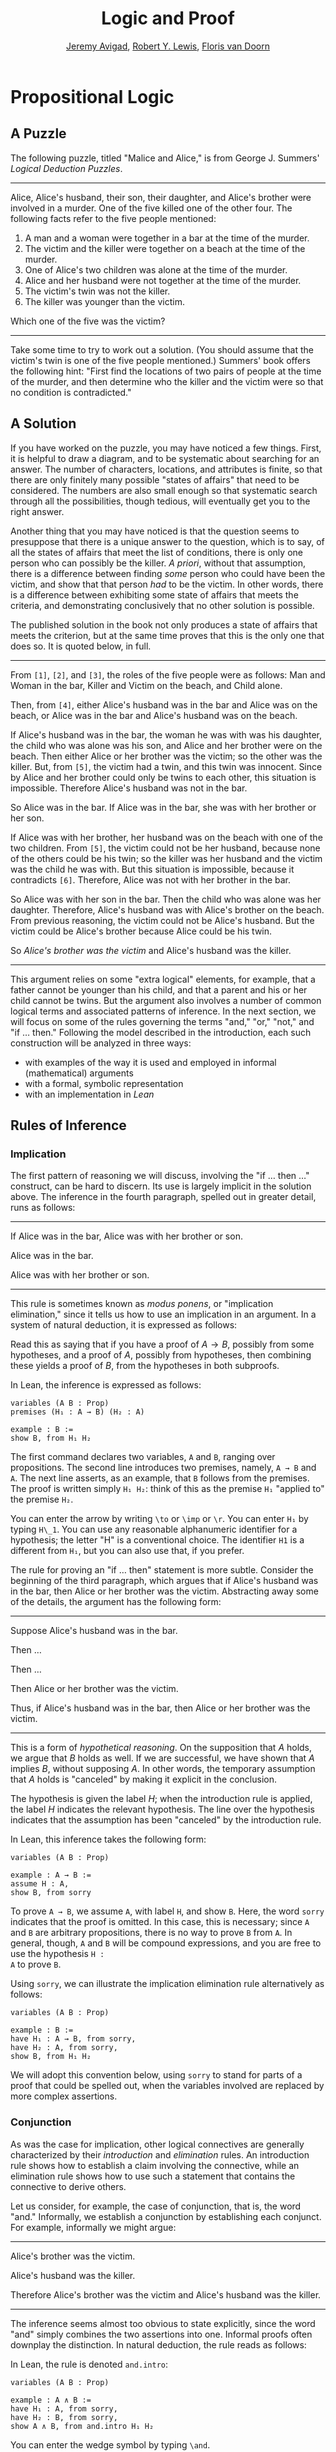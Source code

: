 #+Title: Logic and Proof
#+Author: [[http://www.andrew.cmu.edu/user/avigad][Jeremy Avigad]], [[http://https://www.andrew.cmu.edu/user/rlewis1/][Robert Y. Lewis]],  [[http://http://www.contrib.andrew.cmu.edu/~fpv/][Floris van Doorn]]

* Propositional Logic

** A Puzzle

The following puzzle, titled "Malice and Alice," is from George
J. Summers' /Logical Deduction Puzzles/.
-----
Alice, Alice's husband, their son, their daughter, and Alice's brother
were involved in a murder. One of the five killed one of the other
four. The following facts refer to the five people mentioned:

1. A man and a woman were together in a bar at the time of the murder.
2. The victim and the killer were together on a beach at the time of
   the murder.
3. One of Alice's two children was alone at the time of the murder.
4. Alice and her husband were not together at the time of the murder. 
5. The victim's twin was not the killer.
6. The killer was younger than the victim.

Which one of the five was the victim?
-----

Take some time to try to work out a solution. (You should assume that
the victim's twin is one of the five people mentioned.) Summers' book
offers the following hint: "First find the locations of two pairs of
people at the time of the murder, and then determine who the killer
and the victim were so that no condition is contradicted."

** A Solution

If you have worked on the puzzle, you may have noticed a few
things. First, it is helpful to draw a diagram, and to be systematic
about searching for an answer. The number of characters, locations,
and attributes is finite, so that there are only finitely many
possible "states of affairs" that need to be considered. The numbers
are also small enough so that systematic search through all the
possibilities, though tedious, will eventually get you to the right
answer.

Another thing that you may have noticed is that the question seems to
presuppose that there is a unique answer to the question, which is to
say, of all the states of affairs that meet the list of conditions,
there is only one person who can possibly be the killer. /A priori/,
without that assumption, there is a difference between finding /some/
person who could have been the victim, and show that that person /had/
to be the victim. In other words, there is a difference between
exhibiting some state of affairs that meets the criteria, and
demonstrating conclusively that no other solution is possible.

The published solution in the book not only produces a state of
affairs that meets the criterion, but at the same time proves that
this is the only one that does so. It is quoted below, in full.
 
-----
From =[1]=, =[2]=, and =[3]=, the roles of the five people were as
follows: Man and Woman in the bar, Killer and Victim on the beach, and
Child alone.
 
Then, from =[4]=, either Alice's husband was in the bar and Alice was
on the beach, or Alice was in the bar and Alice's husband was on the
beach.

If Alice's husband was in the bar, the woman he was with was his
daughter, the child who was alone was his son, and Alice and her
brother were on the beach. Then either Alice or her brother was the
victim; so the other was the killer. But, from =[5]=, the victim had a
twin, and this twin was innocent. Since by Alice and her brother could
only be twins to each other, this situation is impossible. Therefore
Alice's husband was not in the bar.

So Alice was in the bar. If Alice was in the bar, she was with her
brother or her son.

If Alice was with her brother, her husband was on the beach with one
of the two children. From =[5]=, the victim could not be her husband,
because none of the others could be his twin; so the killer was her
husband and the victim was the child he was with. But this situation
is impossible, because it contradicts =[6]=. Therefore, Alice was not
with her brother in the bar.

So Alice was with her son in the bar. Then the child who was alone was
her daughter. Therefore, Alice's husband was with Alice's brother on
the beach. From previous reasoning, the victim could not be Alice's
husband. But the victim could be Alice's brother because Alice could
be his twin. 

So /Alice's brother was the victim/ and Alice's husband was the
killer.
-----

This argument relies on some "extra logical" elements, for example,
that a father cannot be younger than his child, and that a parent and
his or her child cannot be twins. But the argument also involves a
number of common logical terms and associated patterns of
inference. In the next section, we will focus on some of the rules
governing the terms "and," "or," "not," and "if ... then." Following
the model described in the introduction, each such construction will
be analyzed in three ways:
- with examples of the way it is used and employed in informal
  (mathematical) arguments
- with a formal, symbolic representation
- with an implementation in /Lean/

** Rules of Inference

*** Implication

The first pattern of reasoning we will discuss, involving the "if
... then ..." construct, can be hard to discern. Its use is largely
implicit in the solution above. The inference in the fourth paragraph,
spelled out in greater detail, runs as follows:

-----
If Alice was in the bar, Alice was with her brother or son.

Alice was in the bar.

Alice was with her brother or son.
-----

This rule is sometimes known as /modus ponens/, or "implication
elimination," since it tells us how to use an implication in an
argument. In a system of natural deduction, it is expressed as
follows:
\begin{center}
\AXM{A \to B}
\AXM{A}
\RL{$\mathord{\to}\mathrm{E}$}
\BIM{B}
\DP
\end{center}
Read this as saying that if you have a proof of $A \to B$, possibly
from some hypotheses, and a proof of $A$, possibly from hypotheses,
then combining these yields a proof of $B$, from the hypotheses in
both subproofs.

In Lean, the inference is expressed as follows:
#+BEGIN_SRC lean
variables (A B : Prop)
premises (H₁ : A → B) (H₂ : A)

example : B := 
show B, from H₁ H₂
#+END_SRC
The first command declares two variables, =A= and =B=, ranging over
propositions. The second line introduces two premises, namely, =A → B=
and =A=. The next line asserts, as an example, that =B= follows from
the premises. The proof is written simply =H₁ H₂=: think of this as
the premise =H₁= "applied to" the premise =H₂=. 

You can enter the arrow by writing =\to= or =\imp= or =\r=. You can
enter =H₁= by typing =H\_1=. You can use any reasonable alphanumeric
identifier for a hypothesis; the letter "H" is a conventional choice.
The identifier =H1= is a different from =H₁=, but you can also use
that, if you prefer.

The rule for proving an "if ... then" statement is more
subtle. Consider the beginning of the third paragraph, which argues
that if Alice's husband was in the bar, then Alice or her brother
was the victim. Abstracting away some of the details, the argument has
the following form:

-----
Suppose Alice's husband was in the bar.

Then ...

Then ...

Then Alice or her brother was the victim.

Thus, if Alice's husband was in the bar, then Alice or her brother was the 
victim.
-----
This is a form of /hypothetical reasoning/. On the supposition that
$A$ holds, we argue that $B$ holds as well. If we are successful, we
have shown that $A$ implies $B$, without supposing $A$. In other
words, the temporary assumption that $A$ holds is "canceled" by making
it explicit in the conclusion.
\begin{center}
\AXM{}
\UIM{H : A}
\noLine
\UIM{\vdots}
\noLine
\UIM{\psi}
\RL{$\mathord{\to}\mathrm{I}, H$}
\UIM{A \to B}
\DP
\end{center}
The hypothesis is given the label $H$; when the introduction rule is
applied, the label $H$ indicates the relevant hypothesis. The line
over the hypothesis indicates that the assumption has been "canceled"
by the introduction rule.

In Lean, this inference takes the following form:
#+BEGIN_SRC lean
variables (A B : Prop)

example : A → B :=
assume H : A,
show B, from sorry
#+END_SRC
To prove =A → B=, we assume =A=, with label =H=, and show =B=. Here,
the word =sorry= indicates that the proof is omitted. In this case,
this is necessary; since =A= and =B= are arbitrary propositions, there
is no way to prove =B= from =A=. In general, though, =A= and =B= will
be compound expressions, and you are free to use the hypothesis =H :
A= to prove =B=.

Using =sorry=, we can illustrate the implication elimination rule
alternatively as follows:
#+BEGIN_SRC lean
variables (A B : Prop)

example : B :=
have H₁ : A → B, from sorry,
have H₂ : A, from sorry,
show B, from H₁ H₂
#+END_SRC
We will adopt this convention below, using =sorry= to stand for parts
of a proof that could be spelled out, when the variables involved are
replaced by more complex assertions.

*** Conjunction

As was the case for implication, other logical connectives are
generally characterized by their /introduction/ and /elimination/
rules. An introduction rule shows how to establish a claim involving
the connective, while an elimination rule shows how to use such a
statement that contains the connective to derive others.

Let us consider, for example, the case of conjunction, that is, the
word "and." Informally, we establish a conjunction by establishing
each conjunct. For example, informally we might argue:
-----
Alice's brother was the victim.

Alice's husband was the killer.

Therefore Alice's brother was the victim and Alice's husband was the
killer.
-----
The inference seems almost too obvious to state explicitly, since the
word "and" simply combines the two assertions into one. Informal
proofs often downplay the distinction. In natural deduction, the rule
reads as follows:
\begin{center}
\AXM{A}
\AXM{B}
\RL{$\mathord{\wedge}\mathrm{I}$}
\BIM{A \wedge B}
\DP
\end{center}
In Lean, the rule is denoted =and.intro=:
#+BEGIN_SRC lean
variables (A B : Prop)

example : A ∧ B :=
have H₁ : A, from sorry,
have H₂ : B, from sorry,
show A ∧ B, from and.intro H₁ H₂
#+END_SRC
You can enter the wedge symbol by typing =\and=.

The two elimination rules allow us to extract the two components:
-----
Alice's husband was in the bar and Alice was on the beach.

So Alice's husband was in the bar.
-----
Or:
-----
Alice's husband was in the bar and Alice was on the beach.

So Alice's was on the beach.
-----
In natural deduction, these patterns are rendered as follows:
\begin{center}
\AXM{A \wedge B}
\RL{$\mathord{\land}\mathrm{E_1}$}
\UIM{A}
\DP
\quad
\AXM{A \wedge B}
\RL{$\mathord{\land}\mathrm{E_2}$}
\UIM{B}
\DP
\end{center}
In Lean, the inferences are known as =and.left= and =and.right=:
#+BEGIN_SRC lean
variables (A B : Prop)

example : A :=
have H : A ∧ B, from sorry,
show A, from and.left H

example : B :=
have H : A ∧ B, from sorry,
show B, from and.right H
#+END_SRC

*** Negation and Falsity

In logical terms, showing "not A" amounts to showing that A leads to a
contradiction. For example:
-----
Suppose Alice's husband was in the bar. 

...

This situation is impossible. 

Therefore Alice's husband was not in the bar.
-----
This is another form of hypothetical reasoning, similar to that used
in establishing an "if ... then" statement: we temporarly assume A,
show that leads to a contradiction, and conclude that "not A"
holds.

In natural deduction, the rule reads as follows:
\begin{center}
\AXM{}
\UIM{A}
\noLine
\UIM{\vdots}
\noLine
\UIM{\bot}
\RL{$\lnot \mathrm{I}$}
\UIM{\lnot A}
\DP
\end{center}
In Lean, it is illustrated by the following:
#+BEGIN_SRC lean
variable A : Prop

example : ¬ A :=
assume H : A,
show false, from sorry
#+END_SRC
You can enter the negation symbol by typing =\not=.

The elimination rule is dual to these. It expresses that if we have
both "A" and "not A," then we have a contradiction. This pattern is
illustrated in the informal argument below, which is implicit in the
fourth paragraph of the solution to "Malice and Alice."
-----
The killer was Alice's husband and the victim was the child he was
with.

So the killer was not younger than his victim.

But according to =[6]=, the killer was younger than his victim.

This situation is impossible.
-----
In symbolic logic, the rule of inference is expressed as follows:
\begin{center}
\AXM{\lnot A}
\AXM{A}
\RL{$\lnot \mathrm{E}$}
\BIM{\bot}
\DP
\end{center}
And in Lean, it is implemented in the following way:
#+BEGIN_SRC lean
variable A : Prop

example : false :=
have H₁ : ¬ A, from sorry,
have H₂ : A, from sorry,
show false, from H₁ H₂
#+END_SRC
Notice that the negation elimination rule is expressed in a manner
similar to implication elimination: the label asserting the negation
comes first, and by "applying" the proof of the negation to the
proof of the positive fact, we obtain a proof of falsity.

Notice also that in the symbolic framework, we have introduced a new
symbol, $\bot$. It corresponds to the identifier =false= in Lean, and
natural language phrases like "this is a contradiction" or "this is
impossible."

What are the rules governing $\bot$? In natural deduction, there is no
introduction rule; "false" is false, and there should be no way to
prove it, other than extract it from contradictory hypotheses. On the
other hand, natural deduction provides a rule that allows us to
conclude anything from a contradiction:
\begin{center}
\AXM{\bot}
\RL{$\bot \mathrm{E}$}
\UIM{A}
\DP
\end{center}
The elimination rule also has the fancy Latin name, /ex falso
sequitur quodlibet/, which means ``anything you want follows from
falsity.'' In Lean it is implemented as follows:
#+BEGIN_SRC lean
variable A : Prop

example : A :=
have H : false, from sorry,
show A, from false.elim H
#+END_SRC
This elimination rule is harder to motivate from a natural language
perspective, but, nonetheless, it is needed to capture common patterns
of inference. One way to understand it is this. Consider the following
statement:
-----
For every natural number $n$, if $n$ is prime and greater than 2, then
$n$ is odd.
-----
We would like to say that this is a true statement. But if it is true,
then it is true of any particular number $n$. Taking $n = 2$, we have
the statement:
-----
If 2 is prime and greater than 2, then 2 is odd.
-----
In this conditional statement, both the antecedent and succedent are
false. The fact that we are committed to saying that this statement is
true shows that we should be able to prove, one way or another, that
the statement 2 is odd follows from the false statement that 2 is
prime and greater than 2. The /ex falso/ neatly encapsulates this sort
of inference.

Notice that if we define $\neg A$ to be $A \to \bot$, then the rules
for negation introduction and elimination are nothing more than
implication introduction and elimination, respectively. We can think
of $\neg A$ expressed colorfully by saying "if $A$ is true, then pigs
have wings," where "pigs have wings" is stands for $\bot$.

Having introduced a symbol for "false," it is only fair to introduce a
symbol for "true." In contrast to "false," "true" has no elimination
rule, only an introduction rule:
\begin{prooftree}
\AXM{}
\UIM{\top}
\end{prooftree}
Put simply, "true" is true. In Lean, we can use =true.intro= for this
rule, or the abbreviation =trivial=.
#+BEGIN_SRC lean
example : true :=
show true, by trivial
#+END_SRC

*** Disjunction

The introduction rules for disjunction, otherwise known as "or," are
straightforward. For example, the claim that condition =[3]= is met in
the proposed solution can be justified as follows:
-----
Alice's daughter was alone at the time of the murder.

Therefore, either Alice's daughter was alone at the time of the
murder, or Alice's son was alone at the time of the murder.
-----
In terms of natural deduction, the two introduction rules are as
follows:
\begin{center}
\AXM{A}
\RL{$\mathord{\lor}\mathrm{I_l}$}
\UIM{A \lor B}
\DP
\quad
\AXM{B}
\RL{$\mathord{\lor}\mathrm{I_r}$}
\UIM{A \lor B}
\DP
\end{center}
Here, the $l$ and $r$ stand for "left" and "right". In Lean, they are
implemented as follows:
#+BEGIN_SRC lean
variables (A B : Prop)

example : A ∨ B :=
have H : A, from sorry,
show A ∨ B, from or.inl H

example : A ∨ B :=
have H : B, from sorry,
show A ∨ B, from or.inr H
#+END_SRC
You can enter the vee symbol by typing =\or=. The identifiers =inl=
and =inr= stand for "insert left" and "insert right," respectively.

The disjunction elimination rule is trickier, but it represents a
natural form of case-based hypothetical reasoning. The instances that
occur in the solution to "Malice and Alice" are all special cases of
this rule, so it will be helpful to make up a new example to
illustrate the general phenomenon. Suppose, in the argument above, we
had established that either Alice's brother or her son was in the bar,
and we wanted to argue for the conclusion that her husband was on the
beach. One option is to argue by cases: first, consider the case that
her brother was in the bar, and argue for the conclusion on the basis
of that assumption; then consider the case that her son was in the
bar, and argue for the same conclusion, this time on the basis of the
second assumption. Since the two cases are exhaustive, if we know that
the conclusion holds in each case, we know that it holds outright. The
pattern looks something like this:
-----
Either Alice's brother was in the bar, or Alice's son was in the bar.

Suppose, in the first case, that her brother was in the bar. Then
... Therefore, her husband was on the beach.

On the other hand, suppose her son was in the bar. In that case,
... Therefore, in this case also, her husband was on the beach.

Either way, we have established that her husband was on the beach.
-----
In natural deduction, this pattern is expressed as follows:
\begin{center}
\AXM{A \vee B}
\AXM{}
\UIM{A}
\noLine
\UIM{\vdots}
\noLine
\UIM{C}
\AXM{}
\UIM{B}
\noLine
\UIM{\vdots}
\noLine
\UIM{C}
\RL{$\mathord{\lor}\mathrm{E}$}
\TIM{C}
\DP
\end{center}
And here it is in Lean:
#+BEGIN_SRC lean
variables (A B C : Prop)

example : C :=
have H : A ∨ B, from sorry,
show C, from or.elim H
  (assume H₁ : A,
    show C, from sorry)
  (assume H₂ : B,
    show C, from sorry)
#+END_SRC
What makes this pattern confusing is that it requires two instances of
nested hypothetial reasoning: in the first block of parentheses, we
temporarily assume =A=, and in the second block, we temporarily assume
=B=. When the dust settles, we have established =C= outright.

*** If and only if

In mathematical arguments, it is common to say of two statements, $A$
and $B$, that "$A$ holds if and only if $B$ holds." This assertion is
sometimes abbreviated "$A$ iff $B$," and means simply that $A$ implies
$B$ and $B$ implies $A$. It is not essential that we introduce a new
symbol into our logical language to model this connective, since the
statement can be expressed, as we just did, in terms of "implies" and
"and." But notice that the length of the expression doubles because
$A$ and $B$ are each repeated. The logical abbreviation is therefore
convenient, as well as natural.

The conditions of "Malice and Alice" imply that Alice is in the bar
if and only if Alice's husband is on the beach. Such a statement is
established by arguing for each implication in turn:
-----
I claim that Alice is in the bar if and only if Alice's husband is on
the beach.

To see this, first suppose that Alice is in the bar.

Then ...

Hence Alice's husband is on the beach.

Conversely, suppose Alice's husband is on the beach.

Then ...

Hence Alice is in the bar.
-----
Notice that with this example, we have varied the form of
presentation, stating the conclusion first, rather than at the end of
the argument. This kind of "signposting" is common in informal
arguments, in that is helps guide the reader's expectations and
foreshadow where the argument is going. The fact that formal systems
of deduction do not generally model such nuances marks a difference
between formal and informal arguments, a topic we will return to
below.

The introduction is modeled in natural deduction as follows:
\begin{center}
\AXM{}
\UIM{A}
\noLine
\UIM{\vdots}
\noLine
\UIM{B}
\AXM{}
\UIM{B}
\noLine
\UIM{\vdots}
\noLine
\UIM{A}
\RL{$\liff \mathrm{I}$}
\BIM{A \liff B}
\DP
\end{center}
And here is in Lean:
#+BEGIN_SRC lean
variables (A B : Prop)

example : A ↔ B :=
iff.intro
  (assume H : A,
    show B, from sorry)
  (assume H : B,
    show A, from sorry)
#+END_SRC
You enter the symbol =↔= by typing =\iff= or =\lr= (for the left-right
arrow). Notice that you can re-use the letter =H= for the hypothesis,
since the two branches of the proof are independent.

The elimination rules for iff are unexciting. In informal language,
here is the "left" rule:
-----
Alice is in the bar if and only if Alice's husband is on the beach.

Alice is in the bar.

Hence, Alice's husband is on the beach.
-----
The "right" rule simply runs in the opposite direction. 
-----
Alice is in the bar if and only if Alice's husband is on the beach.

Alice's husband is on the beach.

Hence, Alice is in the bar.
-----
Rendered in natural deduction, the rules are as follows:
\begin{center}
\AXM{A \liff B}
\AXM{A}
\RL{$\liff \mathrm{E}_l$}
\BIM{B}
\DP
\quad
\AXM{A \liff B}
\AXM{B}
\RL{$\liff \mathrm{E}_r$}
\BIM{A}
\DP
\end{center}
Lean defines the rules =iff.and_elim_left= and =iff.and_elim_right=,
but also provides the abbreviations =iff.mp= (for "modus ponens") and
=iff.mpr= (for modus ponens reverse).
#+BEGIN_SRC lean
variables (A B : Prop)

example : B :=
have H₁ : A ↔ B, from sorry,
have H₂ : A, from sorry,
show B, from iff.mp H₁ H₂

example : A :=
have H₁ : A ↔ B, from sorry,
have H₂ : B, from sorry,
show A, from iff.mpr H₁ H₂
#+END_SRC

*** Proof by Contradiction

We saw an example of an informal argument that implictly uses the
introduction rule for negation:
-----
Suppose Alice's husband was in the bar. 

...

This situation is impossible. 

Therefore Alice's husband was not in the bar.
-----
Consider the following argument:
-----
Suppose Alice's husband was not on the beach.

...

This situation is impossible.

Therefore Alice's husband was on the beach.
-----
At first glance, you might think this argument follows the same
pattern as the one before. But a closer look should reveal a
difference: in the first argument, a negation is /introduced/ into the
conclusion, whereas in the second, it is /eliminated/ from the
hypothesis. Using negation introduction to close the second argument
would yield the conclusion "It is not the case that Alice's husband
was not on the beach." The rule of inference that replaces the
conclusion with the positive statement that Alice's husband /was/ on
the beach is called a /proof by contradiction/. (It also has a fancy
name, /reductio ad absurdum/, "reduction to an absurdity.")

It may be hard to see the difference between the two rules, because we
commonly take the statement "Alice's husband was not not on the beach"
to be a roundabout and borderline ungrammatical way of saying that
Alice's husband was on the beach. Indeed, the rule is equivalent to
adding an axiom that says that for every statement A, "not not A" is
equivalent to A.

There is a style of doing mathematics known as "constructive
mathematics" that denies the equivalence of "not not A" and
A. Constructive arguments tend to have much better computational
interpretations; a proof that something is true should provide
explicit evidence that the statement is true, rather than evidence
that it can't possibly be false. We will discuss constructive
reasoning in a later chapter. Nonetheless, proof by contradiction is
used extensively in contemporary mathematics, and so, in the
meanwhile, we will use proof by contradiction freely as one of our
basic rules.

In natural deduction, proof by contradiction is expressed by the
following pattern:
\begin{prooftree}
\AXM{}
\UIM{\neg A}
\noLine
\UIM{\vdots}
\noLine
\UIM{\bot}
\UIM{A}
\end{prooftree}
The assumption $\neg A$ is canceled at the final inference. 

In Lean, the inference is named =by_contradiction=, and since it is a
classical rule, we have to use the command =open classical= before it
is available. Once we do so, the pattern of inference is expressed as
follows:
#+BEGIN_SRC lean
open classical

variable (A : Prop)

example : A :=
by_contradiction
  (assume H : ¬ A,
    show false, from sorry)
#+END_SRC

** Writing Proofs in Natural Deduction

As noted in Chapter [[file:01_Introduction.org::#Introduction][Introduction]], there are two common styles for
writing natural deduction derivations. (The word "derivation" is often
used to connote a formal proof instead of an informal one. When
talking about natural deduction, we will use the words "derivation"
and "proof" interchangeably.) In both cases, proofs are presented on
paper as trees, with the conclusion at the theorem at the root, and
hypotheses up at the leaves. In the first style of presentation, the
set of hypotheses is written explicitly at every node of the
tree. This is helpful because some rules (namely, implication
introduction, negation introduction, or elimination, and proof by
contradiction) change the set of hypotheses, by canceling a local or
temporary assumption. Nonetheless, we will use a style of presentation
that leaves this information implicit, so that each node of the tree
is labelled with an explicit formula. Some people like to label each
inference with the rule that is used, but that is usually clear from
the context, so we will omit that as well. But when a rule cancels a
hypothesis, we will make that clear in the following way: we will
label all instances of the hypothesis at the leaves with a letter,
like "x," and then we will use that letter to annotate the place where
the rule is canceled.

When writing expressions in symbolic logic, we will adopt the an order
of operations, which allow us to drop superfluous parentheses. When
parsing an expression:
- negation binds most tightly
- then conjunctions and disjunctions, from right to left
- and finally implications and bi-implications.
So, for example, the expression $\neg A \vee B \to C \wedge D$ is
understood as $((\neg A) \vee B) \to (C \wedge D)$

In addition to the rules listed in the last section, there is one
additional rule that is central to the system, namely the assumption
rule. It works like this: at any point, you can assume a hypothesis,
$A$. The way to read such a one-line proof is this: assuming $A$, we
have proved $A$. Without this rule, there would be no way of getting a
proof off the ground! After all, every rule listed in the last section
has premises, which is to say, it can only be applied to derivations
that have been constructed previously.

Let us consider a few examples. In each case, you should think about
what the formulas say and which rule of inference is invoked at each
step. Also pay close attention to which hypotheses are canceled at
each stage. If you look at any node of the tree, what has been
established at that point is that the claim follows from the
uncanceled hypotheses. Here is a proof of $A \wedge (B \vee C) \to
(A \wedge B) \vee (A \wedge C)$:
\begin{prooftree}
\AXM{}
\UIM{y : A \wedge (B \vee C)}
\UIM{B \vee C}
\AXM{}
\UIM{y : A \wedge (B \vee C)}
\UIM{A}
\AXM{}
\UIM{x : B}
\BIM{A \wedge B}
\UIM{(A \wedge B) \vee (A \wedge C)}
\AXM{}
\UIM{y : A \wedge (B \vee C)}
\UIM{A}
\AXM{}
\UIM{x : C}
\BIM{A \wedge C}
\UIM{(A \wedge B) \vee (A \wedge C)}
\RLM{x}
\TIM{(A \wedge B) \vee (A \wedge C)}
\RLM{y}
\UIM{(A \wedge (B \vee C)) \to ((A \wedge B) \vee
  (A \wedge C))}
\end{prooftree}

There is a general heuristic for proving theorems in natural deduction:
1. First, work backwards from the conclusion, using the introduction
   rules. For example, if you are trying to prove a statement of the
   form $A \to B$, add $A$ to your list of hypotheses and try to
   derive $B$. If you are trying to prove a statement of the form $A
   \wedge B$, use the and-introduction rule to reduce your task to
   proving $A$, and then proving $B$.
2. When you have run out things to do in the first step, use
   elimination rules to work forwards. If you have hypotheses $A \to
   B$ and $A$, apply modus ponens to derive $B$. If you have a
   hypothesis $A \vee B$, use or elimination and try to prove any open
   goals by splitting on cases, considering $A$ in one case and $B$ in
   the other.
3. If all else fails, use a proof by contradiction.

The next proof shows that if a conclusion, $C$, follows from $A$ and
$B$, then it follows from their conjunction.
\begin{prooftree}
\AXM{}
\RLM{y}
\UIM{A \to (B \to C)}
\AXM{}
\RLM{x}
\UIM{A \wedge B}
\UIM{A}
\BIM{B \to C}
\AXM{}
\RLM{x}
\UIM{A \wedge B}
\UIM{B}
\BIM{C}
\RLM{x}
\UIM{A \wedge B \to C}
\RLM{y}
\UIM{(A \to (B \to C)) \to
(A \wedge B \to C)}
\end{prooftree}
The conclusion of the next proof can be interpreted as saying that if
it is not the case that one of $A$ or $B$ is true, then they are both
false.
\begin{prooftree}
\AXM{}
\RLM{z}
\UIM{\lnot(A \vee B)}
\AXM{}
\RLM{x}
\UIM{A}
\UIM{A \vee B}
\BIM{\bot}
\RLM{x}
\UIM{\lnot A}
\AXM{}
\RLM{z}
\UIM{\lnot(A \vee B)}
\AXM{}
\RLM{y}
\UIM{B}
\UIM{A \vee B}
\BIM{\bot}
\RLM{y}
\UIM{\lnot B}
\BIM{\lnot A \wedge \lnot B}
\RLM{z}
\UIM{\lnot(A \vee B) \to \lnot A \wedge \lnot B}
\end{prooftree}

** Writing Proofs in Lean

We will see that Lean has mechanisms for modeling proofs at a higher
level than natural deduction derivations. At the same time, you can
also carry out low-level inferences, and carry out proofs that mirror
natural deduction proofs quite closely. Here is a Lean representation
of the first example in the previous section:
#+BEGIN_SRC lean
variables (A B C : Prop)

example : A ∧ (B ∨ C) → (A ∧ B) ∨ (A ∧ C) :=
assume H₁ : A ∧ (B ∨ C),
have H₂ : A, from and.left H₁,
have H₃ : B ∨ C, from and.right H₁,
show (A ∧ B) ∨ (A ∧ C), from 
  or.elim H₃
    (assume H₄ : B,
      have H₅ : A ∧ B, from and.intro H₂ H₄,
      show (A ∧ B) ∨ (A ∧ C), from or.inl H₅)
    (assume H₄ : C,
      have H₅ : A ∧ C, from and.intro H₂ H₄,
      show (A ∧ B) ∨ (A ∧ C), from or.inr H₅)
#+END_SRC
The first line declares propositional variables =A=, =B=, and =C=. The
line that begins with the keyword =example= declares the theorem to be
proved, and the notation =:== indicates that the proof will
follow. The line breaks and indentation are only for the purposes of
readability; Lean would do just was well if the entire proof were
written as one run-on line.

Here are some additional notes:

- It is often important to name a theorem for future proof. Lean
   allows us to do that, using one of the keywords =theorem=, =lemma=,
   =proposition=, =corollary=, followed by the name of the proof.

- You can omit a label in a =have= statement. You can then refer to
   that fact using the label =this=, until the next anonymoyus
   =have=. Alternatively, at any point later in the proof, you can
   refer to the fact by putting the assertion between backticks.

- One can also omit the label in an =assumption= by using the keyword
   =suppose= instead.

- Rather than declare variables beforehand, you can declare them in
  parentheses before the colon the marks the statemet of the theorem.

With these features, the previous proof can be written as follows:
#+BEGIN_SRC lean
theorem my_theorem (A B C : Prop) : A ∧ (B ∨ C) → (A ∧ B) ∨ (A ∧ C) :=
assume H : A ∧ (B ∨ C),
have A, from and.left H,
have B ∨ C, from and.right H,
show (A ∧ B) ∨ (A ∧ C), from
  or.elim `B ∨ C`
    (suppose B,
      have A ∧ B, from and.intro `A` `B`,
      show (A ∧ B) ∨ (A ∧ C), from or.inl this)
    (suppose C,
      have A ∧ C, from and.intro `A` `C`,
      show (A ∧ B) ∨ (A ∧ C), from or.inr this)
#+END_SRC

In fact, such a presentation provides Lean with more information than
is really necessary to construct an axiomatic proof. The word =assume=
can be replaced by the symbol =λ=, assertions can be omitted from an
=assume= when they can be inferred from context, the justification of
a have statement can be inserted in places where the label was
otherwise used, and one can omit the =show= clauses, giving only the
justification. As a result, the previous proof can be written in an
extremely abbreviated form:
#+BEGIN_SRC lean
example (A B C : Prop) : A ∧ (B ∨ C) → (A ∧ B) ∨ (A ∧ C) :=
λ H₁, or.elim (and.right H₁)
  (λ H₄, or.inl (and.intro (and.left H₁) H₄))
  (λ H₄, or.inr (and.intro (and.left H₁) H₄))
#+END_SRC
Such proofs tend to be hard to write, read, understand, maintain, and
debug. In this text, we will favor structure and readability over
brevity.

The next proof in the previous section can be rendered in Lean as
follows:
#+BEGIN_SRC lean
variables (A B C : Prop)

example : (A → (B → C)) → (A ∧ B → C) :=
assume H₁ : A → B → C,
assume H₂ : A ∧ B,
show C, from H₁ (and.left H₂) (and.right H₂)
#+END_SRC
And the last proof can be rendered as follows:
#+BEGIN_SRC lean
variables (A B : Prop)

example : ¬ (A ∨ B) → ¬ A ∧ ¬ B :=
assume H : ¬ (A ∨ B),
have ¬ A, from
  suppose A,
  have A ∨ B, from or.inl `A`,
  show false, from H this,
have ¬ B, from
  suppose B,
  have A ∨ B, from or.inr `B`,
  show false, from H this,
show ¬ A ∧ ¬ B, from and.intro `¬ A` `¬ B`
#+END_SRC

You can add comments to your proofs in two ways. First, any text after
a double-dash =--= until the end of a line is ignored by the Lean
processor. Second, any text between =/-= and =-/= denotes a block
comment, and is also ignored. You can nest block comments.
#+BEGIN_SRC lean
/- This is a block comment.
   It can fill multiple lines. -/

example (A : Prop) : A → A :=
suppose A,         -- assume the antecedent
show A, from this  -- use the assuption to establish the conclusion 
#+END_SRC

Notice that you can use =sorry= as a temporary placeholder while
writing proofs.
#+BEGIN_SRC lean
example (A B : Prop) : A ∧ B → B ∧ A :=
assume H : A ∧ B,
have H1 : A, from and.left H,
have H2 : B, from and.right H,
show B ∧ A, from sorry
#+END_SRC
This enables you to check the proof to make sure it is correct modulo
the =sorry=, before you go on to replace the =sorry= with an actual
proof.

Here is another useful trick: try replacing the =sorry= by an
underscore character, =_=. This asks the Lean parser to guess what
should go there, based on the context. In this case, Lean does not
succeed, and gives you error message when you try to check the
proof. But the error message is informative: it tells you what you
need to prove, and what is available in the context for you to use.

** Writing Informal Proofs

Remember that one goal of this course is to teach you to write
ordinary (mathematical) proofs as well formal proofs in natural
deduction and formally verified proofs in Lean. The fact that natural
deduction and Lean's proof language are designed to model some aspects
of informal proof does /not/ mean that your informal proofs should
look like natural deduction derivations or proofs in Lean! There are
important differences between formal languages and informal language
that you should keep in mind.

For one thing, ordinary proofs tend to favor words over symbols. Of
course, mathematics uses symbols all the time, but not in place of
words like "and" and "not"; you will rarely, if ever, see the symbols
$\wedge$ and $\neg$ in a mathematics textbook, unless it is a textbook
specifically about logic.

Similarly, the structure of an informal proof is conveyed with
ordinary paragraphs and punctuation. Don't rely on pictorial diagrams,
line breaks, and indentation to convey the structure of a
proof. Rather, you should rely on literary devices like signposting
and foreshadowing. It is often helpful to present an outline of a
proof or the key ideas before delving into the details, and the
introductory sentence of a paragraph can help guide a reader's
expectations, just as it does in an expository essay.

Perhaps the biggest difference between informal proofs and formal
proofs is the level of detail. Informal proofs will often skip over
details that are taken to be "straightforward" or "obvious," devoting
more effort to spelling out inferences that are novel of unexpected.

Writing a good proof is like writing a good essay. To convince your
readers that the conclusion is correct, you have to get them to
understand the argument, without overwhelming them with unnecessary
details. It helps to have a specific audience in mind. Try speaking
the argument aloud to friends, roommates, and family members; if their
eyes glaze over, it is unreasonable to expect anonymous readers to do
better.

Perhaps the best way to learn to write good proofs is to /read/ good
proofs, and pay attention to the style of writing. Pick an example of
a textbook that you find especially clear and engaging, and think
about what makes it so. 

Natural deduction and formal verification can help you understand the
components that make a proof /correct/, but you will have to develop
an intuitive feel for what makes a proof easy and enjoyable to read.

** Theorems and Derived Rules

In the examples above, we showed that, given $A \vee B$ and $\neg A$,
we can derive $B$ in natural deduction. This is a common pattern of
inference, and, having justified it once, you might reasonably want to
use it freely as a new one-step inference. Similarly, having proved $A
\to B$ equivalent to $\neg A \vee B$, or $\neg (A \vee B)$ equivalent
to $\neg A \wedge \neg B$, one might feel justified in replacing one
by the other in any expression.

Indeed, this is how informal mathematics works: we start with basic
patterns of inference, but over time we learn to recognize more
complex patterns, and begin to apply them freely in our proofs. A
single step in the informal argument in the solution to "Malice and
Alice," or any mathematical proof, usually requires many more steps to
spell out in a formal calculus. Moreover, in ordinary mathematics, one
we prove a proposition or theorem, we can freely invoke it in another
proof later on.

One can extend natural deduction with various mechanisms to abbreviate
such "derived rules." We will not do so here, however. Natural
deduction is designed to model the low-level mechanics of a proof and
let us reason about deduction "from the outside"; we will not use it
to write long proofs.

In formal verification, however, the goal is to build complex proofs,
developing libraries for formalized mathematics along the way. To that
end, Lean allows you to name the theorems you prove:
#+BEGIN_SRC lean
theorem not_and_not_of_not_or (A B : Prop) : 
  ¬ (A ∨ B) → ¬ A ∧ ¬ B :=
assume H : ¬ (A ∨ B),
have ¬ A, from
  suppose A,
  have A ∨ B, from or.inl `A`,
  show false, from H this,
have ¬ B, from
  suppose B,
  have A ∨ B, from or.inr `B`,
  show false, from H this,
show ¬ A ∧ ¬ B, from and.intro `¬ A` `¬ B`
#+END_SRC
Here we follow the convention of describing the conclusion of the
theorem first (=not_and_not=), followed by the hypotheses (in this
case, =not_or=), separated by =of=. Thereafter, we can use the theorem
as a new rule of inference:
#+BEGIN_SRC lean
theorem not_and_not_of_not_or (A B : Prop) : 
  ¬ (A ∨ B) → ¬ A ∧ ¬ B :=
assume H : ¬ (A ∨ B),
have ¬ A, from
  suppose A,
  have A ∨ B, from or.inl `A`,
  show false, from H this,
have ¬ B, from
  suppose B,
  have A ∨ B, from or.inr `B`,
  show false, from H this,
show ¬ A ∧ ¬ B, from and.intro `¬ A` `¬ B`

-- BEGIN
variables (C D : Prop)

example : ¬ (C ∨ D) → ¬ C ∧ ¬ D :=
assume H : ¬ (C ∨ D),
show ¬ C ∧ ¬ D, from not_and_not_of_not_or C D H
-- END
#+END_SRC
Notice that =not_and_not_of_not_or= takes, as arguments, the two
propositions =C= and =D= to which we want to instantiate the theorem,
followed by the hypothesis =H=. 

We can tell Lean to make the first two arguments implicit, by changing
=(A B : Prop)= to ={A B : Prop}=. The curly braces ask Lean to infer
the values of these arguments from the context. With that change, we
can write the preceding proof as follows:
#+BEGIN_SRC lean
theorem not_and_not_of_not_or {A B : Prop} : 
  ¬ (A ∨ B) → ¬ A ∧ ¬ B :=
assume H : ¬ (A ∨ B),
have ¬ A, from
  suppose A,
  have A ∨ B, from or.inl `A`,
  show false, from H this,
have ¬ B, from
  suppose B,
  have A ∨ B, from or.inr `B`,
  show false, from H this,
show ¬ A ∧ ¬ B, from and.intro `¬ A` `¬ B`

-- BEGIN
variables (C D : Prop)

example : ¬ (C ∨ D) → ¬ C ∧ ¬ D :=
assume H : ¬ (C ∨ D),
show ¬ C ∧ ¬ D, from not_and_not_of_not_or H
-- END
#+END_SRC
Here is a more interesting example: first we show, independently, that
each of =¬ A= and =¬ B= follows from =¬ (A ∨ B)=, and then we use
these facts to prove =not_and_not_of_not_or=.
#+BEGIN_SRC lean
variables {A B : Prop}

theorem not_of_not_or_left : ¬ (A ∨ B) → ¬ A :=
assume H : ¬ (A ∨ B),
show ¬ A, from
  suppose A,
  have A ∨ B, from or.inl `A`,
  show false, from H this

theorem not_of_not_or_right : ¬ (A ∨ B) → ¬ B :=
assume H : ¬ (A ∨ B),
show ¬ B, from
  suppose B,
  have A ∨ B, from or.inr `B`,
  show false, from H this

theorem not_and_not_of_not_or : ¬ (A ∨ B) → ¬ A ∧ ¬ B :=
assume H : ¬ (A ∨ B),
have ¬ A, from not_of_not_or_left H,
have ¬ B, from not_of_not_or_right H,
show ¬ A ∧ ¬ B, from and.intro `¬ A` `¬ B`
#+END_SRC
Later, we will see that Lean has an expansive library of theorems.
Eventually, Lean will also have automation that will fill in small
steps automatically. In elementary exercises, however, we will expect
you to carry out such proofs by hand.

To summarize our expectations in this course:

- When we ask you to prove something in natural deduction, our goal
   is to make you work with the precise, formal rules of the
   system, so you should not appeal to external rules unless we
   explicitly say you can.

- In interactive theorem proving, the main goal is to have the
   computer certify the proof as correct, and in that respect,
   automation and facts from the library are fair game. To learn to
   use the system, however, it is helpful to prove elementary theorems
   by hand. In this class, we will try to be explicit about what we
   would like you to use in the exercises we assign.

- When writing informal proofs, it is a judgment call as to what
   prior patterns of reasoning and background facts you may appeal
   to. In a classroom setting, the goal may be to demonstrate mastery
   of the subject to the instructors, in which case, context should
   dictate what is allowable (and it is always a good idea to err on
   the side of caution). In real life, your goal is to convince your
   target audience, and you will have to rely on convention and
   experience to judge what patterns of inference you can put forth,
   and how much detail you need to use.

** Classical Reasoning

In informal mathematics, it is usually clearer to give a "direct"
proof of a theorem, rather than using proof by contradiction. But
proof by contradiction is sometimes necessary. At a foundational
level, it is used to derive other classical patterns of reasoning.

For example, we have seen that if you know $A \vee B$, you can use
that knowledge to reason on cases, assuming first $A$, and then
$B$. In mathematical arguments, however, one often splits a proof into
two cases, assuming first $A$ and then $\neg A$, for some statement
$A$. Using the elimination rule for disjunction, this is equivalent to
using $A \vee \neg A$, a classical principle known as the law of the
excluded middle. Here is a proof of this, in natural deduction, using
a proof by contradiction:
\begin{prooftree}
\AXM{}
\RLM{y}
\UIM{\neg (A \vee \neg A)}
\AXM{}
\RLM{x}
\UIM{A}
\UIM{A \vee \neg A}
\BIM{\bot}
\RLM{x}
\UIM{\neg A}
\UIM{A \vee \neg A}
\AXM{}
\RLM{x}
\UIM{\neg (A \vee \neg A)}
\BIM{\bot}
\RLM{y}
\UIM{A \vee \neg A}
\end{prooftree}
Here is the same proof rendered in Lean:
#+BEGIN_SRC lean
open classical

variable (A : Prop)

example : A ∨ ¬ A :=
by_contradiction
  (assume H : ¬ (A ∨ ¬ A),
    have ¬ A, from
      suppose A,
      have A ∨ ¬ A, from or.inl this,
      show false, from H this,
    have A ∨ ¬ A, from or.inr `¬ A`,
    show false, from H this)
#+END_SRC
The principle is known as the "law of the excluded middle," because it
says that a proposition =A= is either true or false; there is no
middle ground. As a result, the theorem is named =em= in the Lean
library. For any proposition =A=, =em A= denotes a proof of =A ∨ ¬ A=,
and you are free to use it any time =classical= is open:
#+BEGIN_SRC lean
open classical

variable (A : Prop)

example : A ∨ ¬ A :=
or.elim (em A)
  (suppose A, or.inl this)
  (suppose ¬ A, or.inr this)
#+END_SRC 
Or even more simply:
#+BEGIN_SRC lean
open classical

variable (A : Prop)

example : A ∨ ¬ A :=
em A
#+END_SRC

Here is another example. Intuitively, asserting "if A then B" is
equivalent to saying that it cannot be the case that A is true and B
is false. Classical reasoning is needed to get us from the latter to
the former:
\begin{prooftree}
  \AXM{}
  \RLM{z}
  \UIM{\lnot (A \wedge \neg B)}
  \AXM{}
  \RLM{y}
  \UIM{A}
  \AXM{}
  \RLM{x}
  \UIM{\neg B}
  \BIM{A \wedge \neg B}
  \BIM{\bot}
  \RLM{x}
  \UIM{B}
  \RLM{y}
  \UIM{A \to B}
  \RLM{z}
  \UIM{\neg (A \wedge \neg B) \to (A \to B)}
\end{prooftree}
Here is the same proof, rendered in Lean:
#+BEGIN_SRC lean
open classical

variables (A B : Prop)

example (H : ¬ (A ∧ ¬ B)) : A → B :=
suppose A,
show B, from
  by_contradiction
    (suppose ¬ B,
      have A ∧ ¬ B, from and.intro `A` this,
      show false, from H this)
#+END_SRC

** Some Logical Identities

For reference, the following is a list of commonly used propositional
equivalences.
\begin{enumerate}
\item Commutativity of $\wedge$: $A \wedge B \liff B \wedge A$
\item Commutativity of $\vee$: $A \vee B \liff B \vee A$
\item Associativity of $\wedge$: $(A \wedge B) \wedge C \liff
      A \wedge (B \wedge C)$
\item Associativity of $\vee$: $(A \vee B) \vee C \liff
      A \vee (B \vee C)$
\item Distributivity of $\wedge$ over $\vee$: $A \wedge (B \vee C) \liff 
      (A \wedge B) \vee (A \wedge C)$
\item Distributivity of $\vee$ over $\wedge$: $A \vee (B \wedge C) \liff 
      (A \vee B) \wedge (A \vee C)$
\item $(A \to (B \to C)) \liff (A \wedge B \to C)$.
\item $(A \to B) \to ((B \to C) \to (A \to C))$
\item $((A \vee B) \to C) \liff (A \to C) \wedge (B \to C)$
\item $\lnot (A \vee B) \liff \lnot A \wedge \lnot B$
\item $\lnot (A \wedge B) \liff \lnot A \vee \lnot B$
\item $\lnot (A \wedge \lnot A)$
\item $\lnot (A \to B) \liff A \wedge \lnot B$
\item $\lnot A \to (A \to B)$
\item $(\lnot A \vee B) \liff (A \to B)$
\item $A \vee \bot \liff A$
\item $A \wedge \bot \liff \bot$
\item $A \vee \lnot A$
\item $\lnot (A \liff \lnot A)$
\item $(A \to B) \liff (\lnot B \to \lnot A)$
\item $(A \to C \vee D) \to ((A \to C) \vee (A \to D))$
\item $(((A \to B) \to A) \to A)$
\end{enumerate}
All of them can be derived in natural deduction, and in Lean, using
the rules and patterns of inference discussed in this Chapter.

